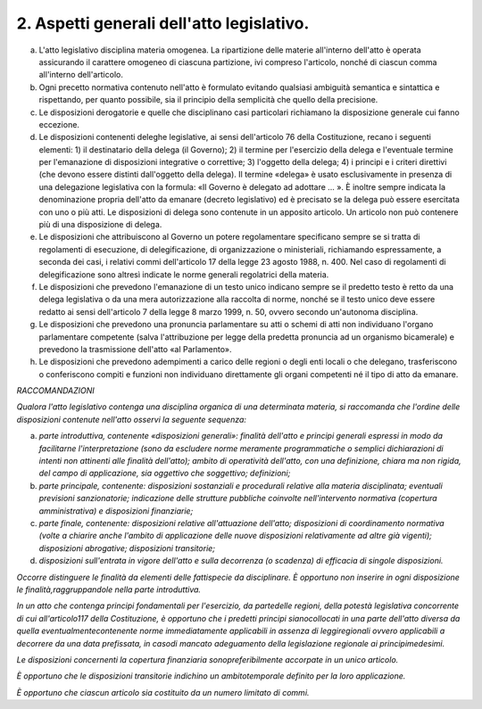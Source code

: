 2. Aspetti generali dell'atto legislativo.
------------------------------------------

a) L'atto legislativo disciplina materia omogenea. La ripartizione delle materie all'interno dell'atto è operata assicurando il carattere omogeneo di ciascuna partizione, ivi compreso l'articolo, nonché di ciascun comma all'interno dell'articolo.

b) Ogni precetto normativa contenuto nell'atto è formulato evitando qualsiasi ambiguità semantica e sintattica e rispettando, per quanto possibile, sia il principio della semplicità che quello della precisione.

c) Le disposizioni derogatorie e quelle che disciplinano casi particolari richiamano la disposizione generale cui fanno eccezione.

d) Le disposizioni contenenti deleghe legislative, ai sensi dell'articolo 76 della Costituzione, recano i seguenti elementi: 1) il destinatario della delega (il Governo); 2) il termine per l'esercizio della delega e l'eventuale termine per l'emanazione di disposizioni integrative o correttive; 3) l'oggetto della delega; 4) i principi e i criteri direttivi (che devono essere distinti dall'oggetto della delega). Il termine «delega» è usato esclusivamente in presenza di una delegazione legislativa con la formula: «Il Governo è delegato ad adottare … ». È inoltre sempre indicata la denominazione propria dell'atto da emanare (decreto legislativo) ed è precisato se la delega può essere esercitata con uno o più atti. Le disposizioni di delega sono contenute in un apposito articolo. Un articolo non può contenere più di una disposizione di delega.

e) Le disposizioni che attribuiscono al Governo un potere regolamentare specificano sempre se si tratta di regolamenti di esecuzione, di delegificazione, di organizzazione o ministeriali, richiamando espressamente, a seconda dei casi, i relativi commi dell'articolo 17 della legge 23 agosto 1988, n. 400. Nel caso di regolamenti di delegificazione sono altresì indicate le norme generali regolatrici della materia.

f) Le disposizioni che prevedono l'emanazione di un testo unico indicano sempre se il predetto testo è retto da una delega legislativa o da una mera autorizzazione alla raccolta di norme, nonché se il testo unico deve essere redatto ai sensi dell'articolo 7 della legge 8 marzo 1999, n. 50, ovvero secondo un'autonoma disciplina.

g) Le disposizioni che prevedono una pronuncia parlamentare su atti o schemi di atti non individuano l'organo parlamentare competente (salva l'attribuzione per legge della predetta pronuncia ad un organismo bicamerale) e prevedono la trasmissione dell'atto «al Parlamento».

h) Le disposizioni che prevedono adempimenti a carico delle regioni o degli enti locali o che delegano, trasferiscono o conferiscono compiti e funzioni non individuano direttamente gli organi competenti né il tipo di atto da emanare.

*RACCOMANDAZIONI*

*Qualora l'atto legislativo contenga una disciplina organica di una determinata materia, si raccomanda che l'ordine delle disposizioni contenute nell'atto osservi la seguente sequenza:*

a) *parte introduttiva, contenente «disposizioni generali»: finalità dell'atto e principi generali espressi in modo da facilitarne l'interpretazione (sono da escludere norme meramente programmatiche o semplici dichiarazioni di intenti non attinenti alle finalità dell'atto); ambito di operatività dell'atto, con una definizione, chiara ma non rigida, del campo di applicazione, sia oggettivo che soggettivo; definizioni;*

b) *parte principale, contenente: disposizioni sostanziali e procedurali relative alla materia disciplinata; eventuali previsioni sanzionatorie; indicazione delle strutture pubbliche coinvolte nell'intervento normativa (copertura amministrativa) e disposizioni finanziarie;*

c) *parte finale, contenente: disposizioni relative all'attuazione dell'atto; disposizioni di coordinamento normativa (volte a chiarire anche l'ambito di applicazione delle nuove disposizioni relativamente ad altre già vigenti); disposizioni abrogative; disposizioni transitorie;*

d) *disposizioni sull'entrata in vigore dell'atto e sulla decorrenza (o scadenza) di efficacia di singole disposizioni.*

*Occorre distinguere le finalità da elementi delle fattispecie da disciplinare. È opportuno non inserire in ogni disposizione le finalità,raggruppandole nella parte introduttiva.*

*In un atto che contenga principi fondamentali per l'esercizio, da partedelle regioni, della potestà legislativa concorrente di cui all'articolo117 della Costituzione, è opportuno che i predetti principi sianocollocati in una parte dell'atto diversa da quella eventualmentecontenente norme immediatamente applicabili in assenza di leggiregionali ovvero applicabili a decorrere da una data prefissata, in casodi mancato adeguamento della legislazione regionale ai principimedesimi.*

*Le disposizioni concernenti la copertura finanziaria sonopreferibilmente accorpate in un unico articolo.*

*È opportuno che le disposizioni transitorie indichino un ambitotemporale definito per la loro applicazione.*

*È opportuno che ciascun articolo sia costituito da un numero limitato di commi.*
